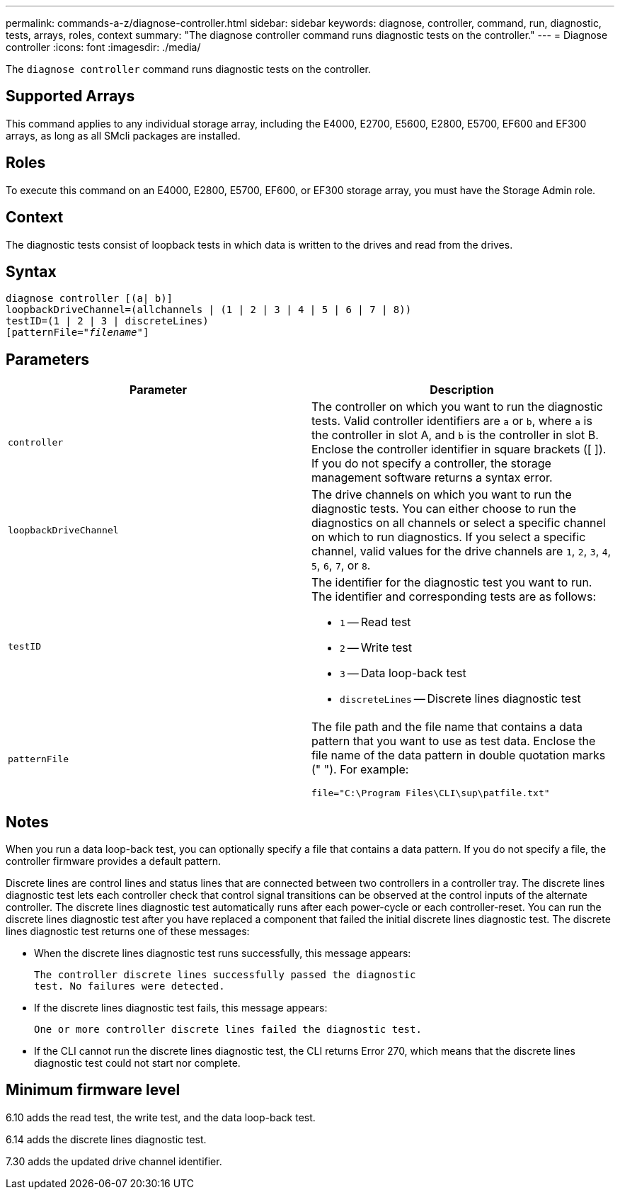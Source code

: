 ---
permalink: commands-a-z/diagnose-controller.html
sidebar: sidebar
keywords: diagnose, controller, command, run, diagnostic, tests, arrays, roles, context
summary: "The diagnose controller command runs diagnostic tests on the controller."
---
= Diagnose controller
:icons: font
:imagesdir: ./media/

[.lead]
The `diagnose controller` command runs diagnostic tests on the controller.

== Supported Arrays

This command applies to any individual storage array, including the E4000, E2700, E5600, E2800, E5700, EF600 and EF300 arrays, as long as all SMcli packages are installed.

== Roles

To execute this command on an E4000, E2800, E5700, EF600, or EF300 storage array, you must have the Storage Admin role.

== Context

The diagnostic tests consist of loopback tests in which data is written to the drives and read from the drives.

== Syntax
[subs=+macros]
[source,cli]
----
diagnose controller [(a| b)]
loopbackDriveChannel=(allchannels | (1 | 2 | 3 | 4 | 5 | 6 | 7 | 8))
testID=(1 | 2 | 3 | discreteLines)
pass:quotes[[patternFile="_filename_"]]
----

== Parameters
[cols="2*",options="header"]
|===
| Parameter| Description
a|
`controller`
a|
The controller on which you want to run the diagnostic tests. Valid controller identifiers are `a` or `b`, where `a` is the controller in slot A, and `b` is the controller in slot B. Enclose the controller identifier in square brackets ([ ]). If you do not specify a controller, the storage management software returns a syntax error.
a|
`loopbackDriveChannel`
a|
The drive channels on which you want to run the diagnostic tests. You can either choose to run the diagnostics on all channels or select a specific channel on which to run diagnostics. If you select a specific channel, valid values for the drive channels are `1`, `2`, `3`, `4`, `5`, `6`, `7`, or `8`.
a|
`testID`
a|
The identifier for the diagnostic test you want to run. The identifier and corresponding tests are as follows:

* `1` -- Read test
* `2` -- Write test
* `3` -- Data loop-back test
* `discreteLines` -- Discrete lines diagnostic test

a|
`patternFile`
a|
The file path and the file name that contains a data pattern that you want to use as test data. Enclose the file name of the data pattern in double quotation marks (" "). For example:

`file="C:\Program Files\CLI\sup\patfile.txt"`

|===

== Notes

When you run a data loop-back test, you can optionally specify a file that contains a data pattern. If you do not specify a file, the controller firmware provides a default pattern.

Discrete lines are control lines and status lines that are connected between two controllers in a controller tray. The discrete lines diagnostic test lets each controller check that control signal transitions can be observed at the control inputs of the alternate controller. The discrete lines diagnostic test automatically runs after each power-cycle or each controller-reset. You can run the discrete lines diagnostic test after you have replaced a component that failed the initial discrete lines diagnostic test. The discrete lines diagnostic test returns one of these messages:

* When the discrete lines diagnostic test runs successfully, this message appears:
+
----
The controller discrete lines successfully passed the diagnostic
test. No failures were detected.
----

* If the discrete lines diagnostic test fails, this message appears:
+
----
One or more controller discrete lines failed the diagnostic test.
----

* If the CLI cannot run the discrete lines diagnostic test, the CLI returns Error 270, which means that the discrete lines diagnostic test could not start nor complete.

== Minimum firmware level

6.10 adds the read test, the write test, and the data loop-back test.

6.14 adds the discrete lines diagnostic test.

7.30 adds the updated drive channel identifier.
